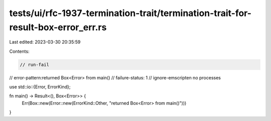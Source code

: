 tests/ui/rfc-1937-termination-trait/termination-trait-for-result-box-error_err.rs
=================================================================================

Last edited: 2023-03-30 20:35:59

Contents:

.. code-block:: rs

    // run-fail
// error-pattern:returned Box<Error> from main()
// failure-status: 1
// ignore-emscripten no processes

use std::io::{Error, ErrorKind};

fn main() -> Result<(), Box<Error>> {
    Err(Box::new(Error::new(ErrorKind::Other, "returned Box<Error> from main()")))
}


